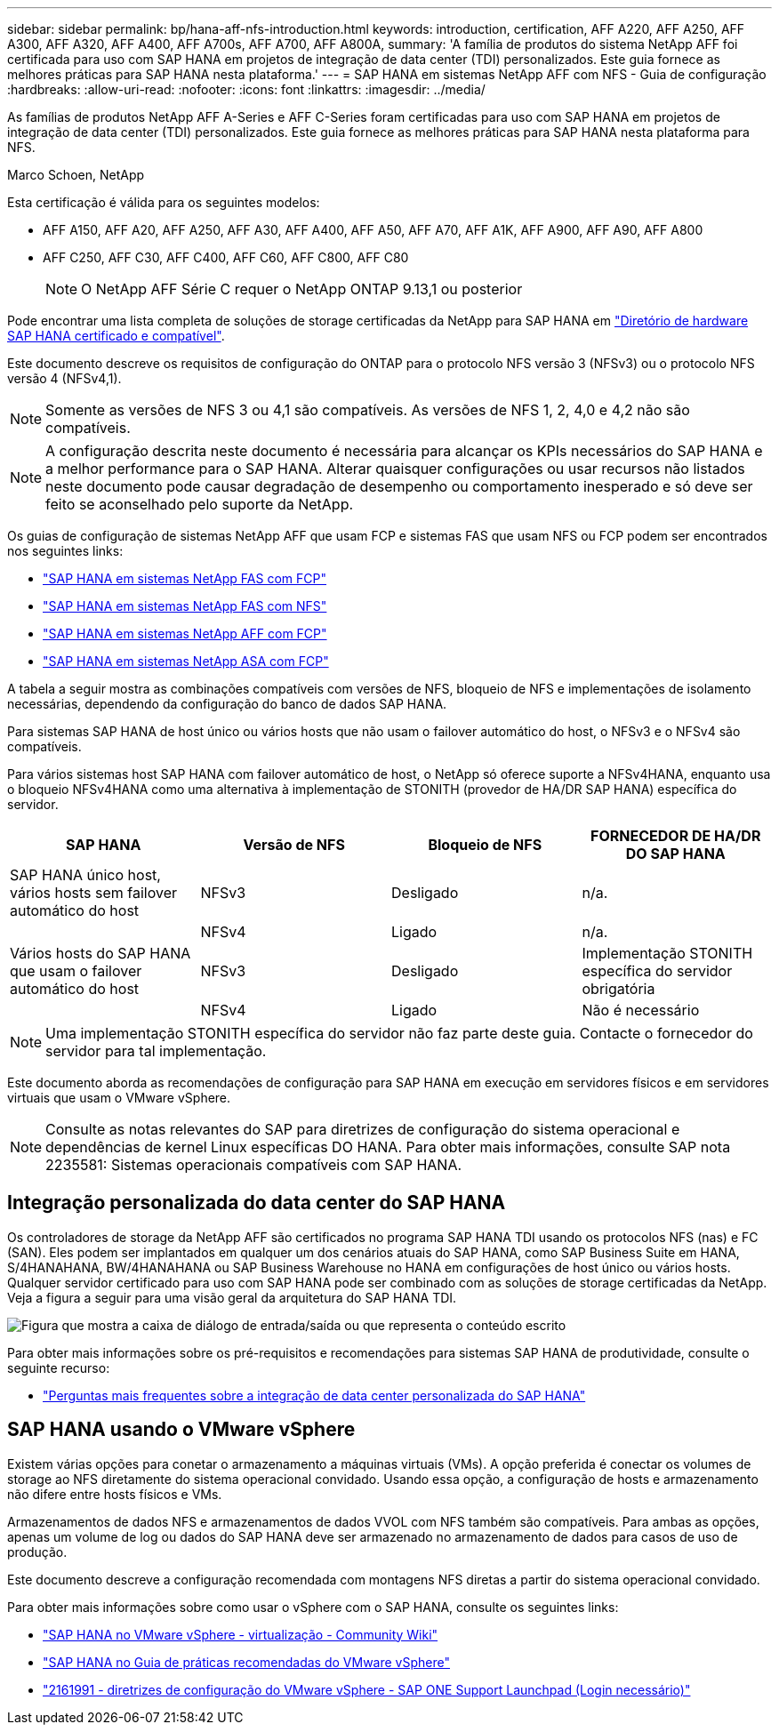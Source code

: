 ---
sidebar: sidebar 
permalink: bp/hana-aff-nfs-introduction.html 
keywords: introduction, certification, AFF A220, AFF A250, AFF A300, AFF A320, AFF A400, AFF A700s, AFF A700, AFF A800A, 
summary: 'A família de produtos do sistema NetApp AFF foi certificada para uso com SAP HANA em projetos de integração de data center (TDI) personalizados. Este guia fornece as melhores práticas para SAP HANA nesta plataforma.' 
---
= SAP HANA em sistemas NetApp AFF com NFS - Guia de configuração
:hardbreaks:
:allow-uri-read: 
:nofooter: 
:icons: font
:linkattrs: 
:imagesdir: ../media/


[role="lead"]
As famílias de produtos NetApp AFF A-Series e AFF C-Series foram certificadas para uso com SAP HANA em projetos de integração de data center (TDI) personalizados. Este guia fornece as melhores práticas para SAP HANA nesta plataforma para NFS.

Marco Schoen, NetApp

Esta certificação é válida para os seguintes modelos:

* AFF A150, AFF A20, AFF A250, AFF A30, AFF A400, AFF A50, AFF A70, AFF A1K, AFF A900, AFF A90, AFF A800
* AFF C250, AFF C30, AFF C400, AFF C60, AFF C800, AFF C80
+

NOTE: O NetApp AFF Série C requer o NetApp ONTAP 9.13,1 ou posterior



Pode encontrar uma lista completa de soluções de storage certificadas da NetApp para SAP HANA em https://www.sap.com/dmc/exp/2014-09-02-hana-hardware/enEN/#/solutions?filters=v:deCertified;ve:13["Diretório de hardware SAP HANA certificado e compatível"^].

Este documento descreve os requisitos de configuração do ONTAP para o protocolo NFS versão 3 (NFSv3) ou o protocolo NFS versão 4 (NFSv4,1).


NOTE: Somente as versões de NFS 3 ou 4,1 são compatíveis. As versões de NFS 1, 2, 4,0 e 4,2 não são compatíveis.


NOTE: A configuração descrita neste documento é necessária para alcançar os KPIs necessários do SAP HANA e a melhor performance para o SAP HANA. Alterar quaisquer configurações ou usar recursos não listados neste documento pode causar degradação de desempenho ou comportamento inesperado e só deve ser feito se aconselhado pelo suporte da NetApp.

Os guias de configuração de sistemas NetApp AFF que usam FCP e sistemas FAS que usam NFS ou FCP podem ser encontrados nos seguintes links:

* link:hana-fas-fc-introduction.html["SAP HANA em sistemas NetApp FAS com FCP"^]
* link:hana-fas-nfs-introduction.html["SAP HANA em sistemas NetApp FAS com NFS"^]
* link:hana-aff-fc-introduction.html["SAP HANA em sistemas NetApp AFF com FCP"^]
* link:hana-asa-fc-introduction.html["SAP HANA em sistemas NetApp ASA com FCP"^]


A tabela a seguir mostra as combinações compatíveis com versões de NFS, bloqueio de NFS e implementações de isolamento necessárias, dependendo da configuração do banco de dados SAP HANA.

Para sistemas SAP HANA de host único ou vários hosts que não usam o failover automático do host, o NFSv3 e o NFSv4 são compatíveis.

Para vários sistemas host SAP HANA com failover automático de host, o NetApp só oferece suporte a NFSv4HANA, enquanto usa o bloqueio NFSv4HANA como uma alternativa à implementação de STONITH (provedor de HA/DR SAP HANA) específica do servidor.

|===
| SAP HANA | Versão de NFS | Bloqueio de NFS | FORNECEDOR DE HA/DR DO SAP HANA 


| SAP HANA único host, vários hosts sem failover automático do host | NFSv3 | Desligado | n/a. 


|  | NFSv4 | Ligado | n/a. 


| Vários hosts do SAP HANA que usam o failover automático do host | NFSv3 | Desligado | Implementação STONITH específica do servidor obrigatória 


|  | NFSv4 | Ligado | Não é necessário 
|===

NOTE: Uma implementação STONITH específica do servidor não faz parte deste guia. Contacte o fornecedor do servidor para tal implementação.

Este documento aborda as recomendações de configuração para SAP HANA em execução em servidores físicos e em servidores virtuais que usam o VMware vSphere.


NOTE: Consulte as notas relevantes do SAP para diretrizes de configuração do sistema operacional e dependências de kernel Linux específicas DO HANA. Para obter mais informações, consulte SAP nota 2235581: Sistemas operacionais compatíveis com SAP HANA.



== Integração personalizada do data center do SAP HANA

Os controladores de storage da NetApp AFF são certificados no programa SAP HANA TDI usando os protocolos NFS (nas) e FC (SAN). Eles podem ser implantados em qualquer um dos cenários atuais do SAP HANA, como SAP Business Suite em HANA, S/4HANAHANA, BW/4HANAHANA ou SAP Business Warehouse no HANA em configurações de host único ou vários hosts. Qualquer servidor certificado para uso com SAP HANA pode ser combinado com as soluções de storage certificadas da NetApp. Veja a figura a seguir para uma visão geral da arquitetura do SAP HANA TDI.

image:saphana_aff_nfs_image1.png["Figura que mostra a caixa de diálogo de entrada/saída ou que representa o conteúdo escrito"]

Para obter mais informações sobre os pré-requisitos e recomendações para sistemas SAP HANA de produtividade, consulte o seguinte recurso:

* http://go.sap.com/documents/2016/05/e8705aae-717c-0010-82c7-eda71af511fa.html["Perguntas mais frequentes sobre a integração de data center personalizada do SAP HANA"^]




== SAP HANA usando o VMware vSphere

Existem várias opções para conetar o armazenamento a máquinas virtuais (VMs). A opção preferida é conectar os volumes de storage ao NFS diretamente do sistema operacional convidado. Usando essa opção, a configuração de hosts e armazenamento não difere entre hosts físicos e VMs.

Armazenamentos de dados NFS e armazenamentos de dados VVOL com NFS também são compatíveis. Para ambas as opções, apenas um volume de log ou dados do SAP HANA deve ser armazenado no armazenamento de dados para casos de uso de produção.

Este documento descreve a configuração recomendada com montagens NFS diretas a partir do sistema operacional convidado.

Para obter mais informações sobre como usar o vSphere com o SAP HANA, consulte os seguintes links:

* https://help.sap.com/docs/SUPPORT_CONTENT/virtualization/3362185751.html["SAP HANA no VMware vSphere - virtualização - Community Wiki"^]
* https://www.vmware.com/docs/sap_hana_on_vmware_vsphere_best_practices_guide-white-paper["SAP HANA no Guia de práticas recomendadas do VMware vSphere"^]
* https://launchpad.support.sap.com/["2161991 - diretrizes de configuração do VMware vSphere - SAP ONE Support Launchpad (Login necessário)"^]

